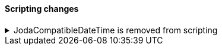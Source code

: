 [discrete]
[[breaking_80_scripting_changes]]
==== Scripting changes

//NOTE: The notable-breaking-changes tagged regions are re-used in the
//Installation and Upgrade Guide

//tag::notable-breaking-changes[]
.JodaCompatibleDateTime is removed from scripting
[%collapsible]
====
*Details* +
As a transition from Joda datetime to Java datetime, scripting used
an intermediate class called `JodaCompatibleDateTime`. This class is
now removed, and is replaced by `ZonedDateTime`.

*Impact* +
Prior to upgrade, any scripts using `getDayOfWeek` must replace
this with `getDayOfWeekEnum().value`. After upgrade, any scripts
using `getDayOfWeekEnum` should replace this method with `getDayOfWeek`
as it now returns the `DayOfWeek` enum instead of an `int` value.
====
// end::notable-breaking-changes[]